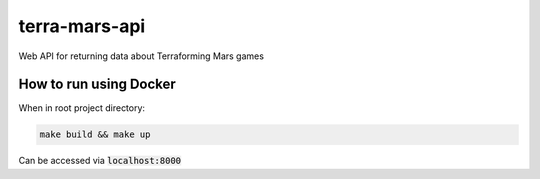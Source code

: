 ##############
terra-mars-api
##############

Web API for returning data about Terraforming Mars games

How to run using Docker
=======================
When in root project directory:

.. code:: bash         

        make build && make up
  

Can be accessed via :code:`localhost:8000`
